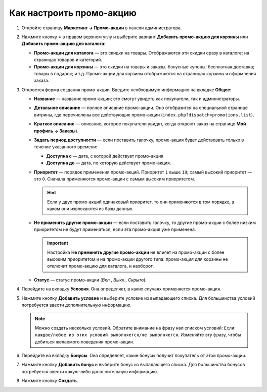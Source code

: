 *************************
Как настроить промо-акцию
*************************

#. Откройте страницу **Маркетинг → Промо-акции** в панели администратора.

#. Нажмите кнопку **+** в правом верхнем углу и выберите вариант **Добавить промо-акцию для корзины** или **Добавить промо-акцию для каталога**:

   * **Промо-акции для каталога** — это скидки на товары. Отображаются эти скидки сразу в каталоге: на страницах товаров и категорий.

   * **Промо-акции для корзины** — это скидки на товары и заказы; бонусные купоны; бесплатная доставка; товары в подарок; и т.д. Промо-акции для корзины отображаются на страницах корзины и оформления заказа.

#. Откроется форма создания промо-акции. Введите необходимую информацию на вкладке **Общее**:

   * **Название** — название промо-акции; его смогут увидеть как покупатели, так и администраторы.

   * **Детальное описание** — полное описание промо-акции. Оно отобразится на специальной странице витрины, где перечислены все действующие промо-акции (``index.php?dispatch=promotions.list``). 

   * **Краткое описание** — описание, которое покупатели увидят, когда откроют заказ на странице **Мой профиль → Заказы**).

   * **Задать период доступности** — если поставить галочку, промо-акция будет действовать только в течение указанного времени:

     * **Доступна с** — дата, с которой действует промо-акция.

     * **Доступна до** — дата, по которую действует промо-акция.

   * **Приоритет** — порядок применения промо-акций. Приоритет ``1`` выше ``10``; самый высокий приоритет — это  ``0``. Сначала применяются промо-акции с самым высоким приоритетом.

     .. hint::

         Если у двух промо-акций одинаковый приоритет, то они применяются в том порядке, в каком они извлекаются из базы данных.

   * **Не применять другие промо-акции** — если поставить галочку, то другие промо-акции с более низким приоритетом не будут применяться, если эта промо-акция уже применена.

     .. important::

         Настройка **Не применять другие промо-акции** не влияет на промо-акции с более высоким приоритетом и на промо-акции другого типа: промо-акция для корзины не отключит промо-акцию для каталога, и наоборот.

   * **Статус** — статус промо-акции (*Вкл.*, *Выкл.*, *Скрыто*).

   .. image:: img/promotions_01.png
       :align: center
       :alt: Создание промо-акции в CS-Cart: вкладка "Общее".

#. Перейдите на вкладку **Условия**. Она определяет, в каких случаях применяется промо-акция.

#. Нажмите кнопку **Добавить условие** и выберите условие из выпадающего списка. Для большинства условий потребуется ввести дополнительную информацию.

   .. note::

       Можно создать несколько условий. Обратите внимание на фразу нал списком условий: ``Если каждое/любое из этих условий выполняется/не выполняется``. Изменяйте эту фразу, чтобы добиться желаемого поведения промо-акции.

   .. image:: img/promotions_02.png
       :align: center
       :alt: Вкладка "Условия" определяет, когда применяется промо-акция.

#. Перейдите на вкладку **Бонусы**. Она определяет, какие бонусы получит покупатель от этой промо-акции.

#. Нажмите кнопку **Добавить бонус** и выберите бонус из выпадающего списка. Для большинства бонусов потребуется ввести какую-либо дополнительную информацию.

#. Нажмите кнопку **Создать**.

   .. image:: img/promotions_03.png
       :align: center
       :alt: Вкладка "Бонусы" определяет, что получает покупатель, когда применяется промо-акция.
